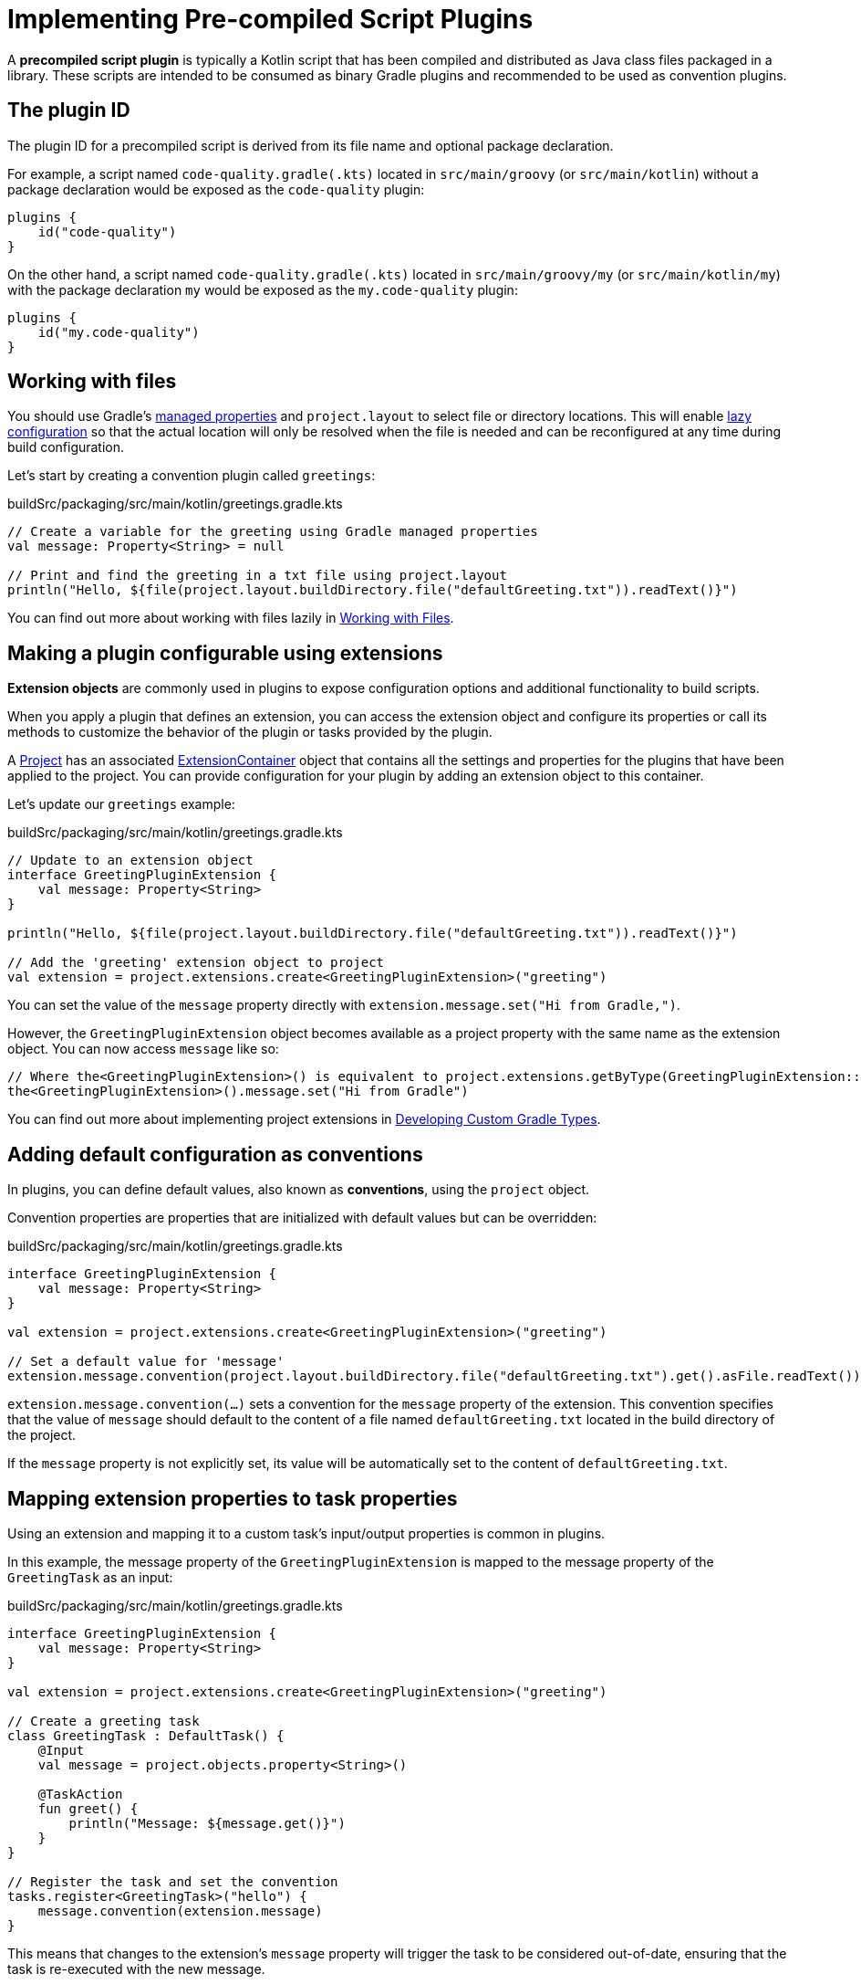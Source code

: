 // Copyright (C) 2023 Gradle, Inc.
//
// Licensed under the Creative Commons Attribution-Noncommercial-ShareAlike 4.0 International License.;
// you may not use this file except in compliance with the License.
// You may obtain a copy of the License at
//
//      https://creativecommons.org/licenses/by-nc-sa/4.0/
//
// Unless required by applicable law or agreed to in writing, software
// distributed under the License is distributed on an "AS IS" BASIS,
// WITHOUT WARRANTIES OR CONDITIONS OF ANY KIND, either express or implied.
// See the License for the specific language governing permissions and
// limitations under the License.

[[implemention_precompiled_plugins]]
= Implementing Pre-compiled Script Plugins

A *precompiled script plugin* is typically a Kotlin script that has been compiled and distributed as Java class files packaged in a library.
These scripts are intended to be consumed as binary Gradle plugins and recommended to be used as convention plugins.

[[sec:the_plugin_id]]
== The plugin ID

The plugin ID for a precompiled script is derived from its file name and optional package declaration.

For example, a script named `code-quality.gradle(.kts)` located in `src/main/groovy` (or `src/main/kotlin`) without a package declaration would be exposed as the `code-quality` plugin:

[source,kotlin]
----
plugins {
    id("code-quality")
}
----

On the other hand, a script named `code-quality.gradle(.kts)` located in `src/main/groovy/my` (or `src/main/kotlin/my`) with the package declaration `my` would be exposed as the `my.code-quality` plugin:

[source,kotlin]
----
plugins {
    id("my.code-quality")
}
----

[[sec:working_with_files_in_custom_tasks_and_plugins]]
== Working with files

You should use Gradle's <<custom_gradle_types.adoc#managed_properties,managed properties>> and `project.layout` to select file or directory locations.
This will enable <<lazy_configuration.adoc#lazy_configuration,lazy configuration>> so that the actual location will only be resolved when the file is needed and can be reconfigured at any time during build configuration.

Let's start by creating a convention plugin called `greetings`:

.buildSrc/packaging/src/main/kotlin/greetings.gradle.kts
[source,kotlin]
----
// Create a variable for the greeting using Gradle managed properties
val message: Property<String> = null

// Print and find the greeting in a txt file using project.layout
println("Hello, ${file(project.layout.buildDirectory.file("defaultGreeting.txt")).readText()}")
----

You can find out more about working with files lazily in <<working_with_files.adoc#working_with_files,Working with Files>>.

[[sec:getting_input_from_the_build]]
== Making a plugin configurable using extensions

*Extension objects* are commonly used in plugins to expose configuration options and additional functionality to build scripts.

When you apply a plugin that defines an extension, you can access the extension object and configure its properties or call its methods to customize the behavior of the plugin or tasks provided by the plugin.

A link:{groovyDslPath}/org.gradle.api.Project.html[Project] has an associated link:{javadocPath}/org/gradle/api/plugins/ExtensionContainer.html[ExtensionContainer] object that contains all the settings and properties for the plugins that have been applied to the project.
You can provide configuration for your plugin by adding an extension object to this container.

Let's update our  `greetings` example:

.buildSrc/packaging/src/main/kotlin/greetings.gradle.kts
[source,kotlin]
----
// Update to an extension object
interface GreetingPluginExtension {
    val message: Property<String>
}

println("Hello, ${file(project.layout.buildDirectory.file("defaultGreeting.txt")).readText()}")

// Add the 'greeting' extension object to project
val extension = project.extensions.create<GreetingPluginExtension>("greeting")
----

You can set the value of the `message` property directly with `extension.message.set("Hi from Gradle,")`.

However, the `GreetingPluginExtension` object becomes available as a project property with the same name as the extension object.
You can now access `message` like so:

[source,kotlin]
----
// Where the<GreetingPluginExtension>() is equivalent to project.extensions.getByType(GreetingPluginExtension::class.java)
the<GreetingPluginExtension>().message.set("Hi from Gradle")
----

You can find out more about implementing project extensions in <<custom_gradle_types.adoc#custom_gradle_types,Developing Custom Gradle Types>>.

[[sec:plugin_conventions]]
== Adding default configuration as conventions

In plugins, you can define default values, also known as *conventions*, using the `project` object.

Convention properties are properties that are initialized with default values but can be overridden:

.buildSrc/packaging/src/main/kotlin/greetings.gradle.kts
[source,kotlin]
----
interface GreetingPluginExtension {
    val message: Property<String>
}

val extension = project.extensions.create<GreetingPluginExtension>("greeting")

// Set a default value for 'message'
extension.message.convention(project.layout.buildDirectory.file("defaultGreeting.txt").get().asFile.readText())
----

`extension.message.convention(...)` sets a convention for the `message` property of the extension.
This convention specifies that the value of `message` should default to the content of a file named `defaultGreeting.txt` located in the build directory of the project.

If the `message` property is not explicitly set, its value will be automatically set to the content of `defaultGreeting.txt`.

[[sec:mapping_extension_properties_to_task_properties]]
== Mapping extension properties to task properties

Using an extension and mapping it to a custom task's input/output properties is common in plugins.

In this example, the message property of the `GreetingPluginExtension` is mapped to the message property of the `GreetingTask` as an input:

.buildSrc/packaging/src/main/kotlin/greetings.gradle.kts
[source,kotlin]
----
interface GreetingPluginExtension {
    val message: Property<String>
}

val extension = project.extensions.create<GreetingPluginExtension>("greeting")

// Create a greeting task
class GreetingTask : DefaultTask() {
    @Input
    val message = project.objects.property<String>()

    @TaskAction
    fun greet() {
        println("Message: ${message.get()}")
    }
}

// Register the task and set the convention
tasks.register<GreetingTask>("hello") {
    message.convention(extension.message)
}
----

This means that changes to the extension's `message` property will trigger the task to be considered out-of-date, ensuring that the task is re-executed with the new message.

You can find out more about types that you can use in task implementations and extensions in <<lazy_configuration.adoc#lazy_configuration,Lazy Configuration>>.
